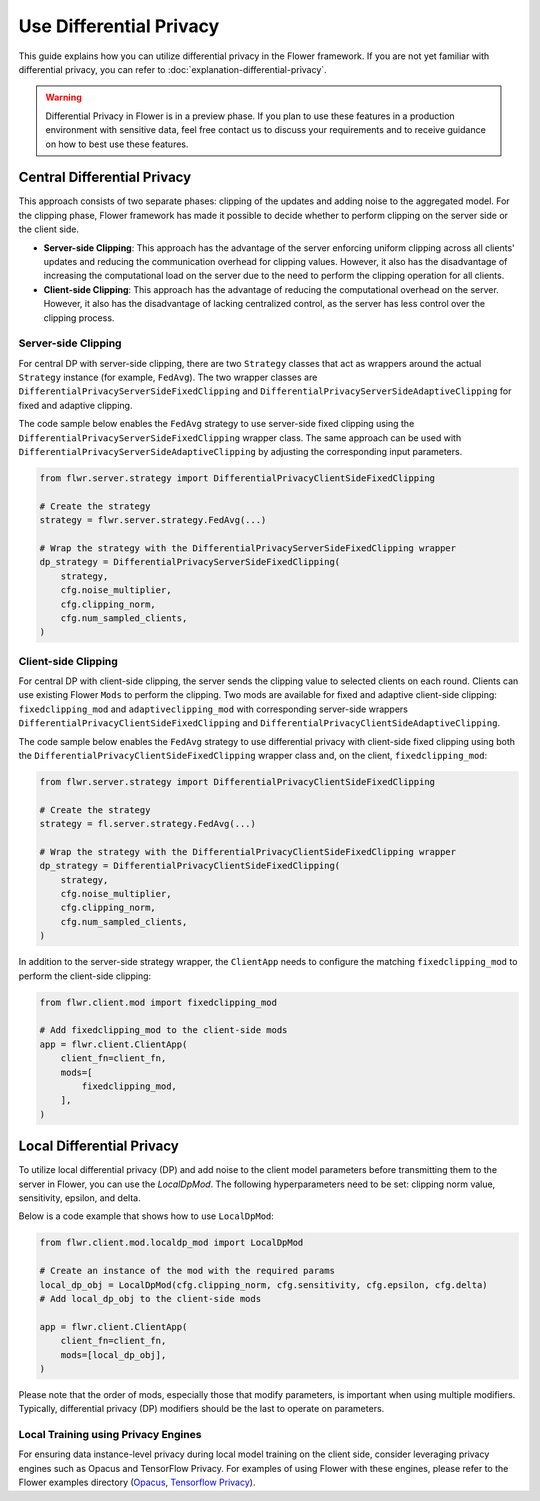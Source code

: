 Use Differential Privacy
========================

This guide explains how you can utilize differential privacy in the Flower framework. If
you are not yet familiar with differential privacy, you can refer to
:doc:`explanation-differential-privacy`.

.. warning::

    Differential Privacy in Flower is in a preview phase. If you plan to use these
    features in a production environment with sensitive data, feel free contact us to
    discuss your requirements and to receive guidance on how to best use these features.

Central Differential Privacy
----------------------------

This approach consists of two separate phases: clipping of the updates and adding noise
to the aggregated model. For the clipping phase, Flower framework has made it possible
to decide whether to perform clipping on the server side or the client side.

- **Server-side Clipping**: This approach has the advantage of the server enforcing
  uniform clipping across all clients' updates and reducing the communication overhead
  for clipping values. However, it also has the disadvantage of increasing the
  computational load on the server due to the need to perform the clipping operation for
  all clients.
- **Client-side Clipping**: This approach has the advantage of reducing the
  computational overhead on the server. However, it also has the disadvantage of lacking
  centralized control, as the server has less control over the clipping process.

Server-side Clipping
~~~~~~~~~~~~~~~~~~~~

For central DP with server-side clipping, there are two ``Strategy`` classes that act as
wrappers around the actual ``Strategy`` instance (for example, ``FedAvg``). The two
wrapper classes are ``DifferentialPrivacyServerSideFixedClipping`` and
``DifferentialPrivacyServerSideAdaptiveClipping`` for fixed and adaptive clipping.

.. image:: ./_static/DP/serversideCDP.png
    :align: center
    :width: 700
    :alt: server side clipping

The code sample below enables the ``FedAvg`` strategy to use server-side fixed clipping
using the ``DifferentialPrivacyServerSideFixedClipping`` wrapper class. The same
approach can be used with ``DifferentialPrivacyServerSideAdaptiveClipping`` by adjusting
the corresponding input parameters.

.. code-block:: python

    from flwr.server.strategy import DifferentialPrivacyClientSideFixedClipping

    # Create the strategy
    strategy = flwr.server.strategy.FedAvg(...)

    # Wrap the strategy with the DifferentialPrivacyServerSideFixedClipping wrapper
    dp_strategy = DifferentialPrivacyServerSideFixedClipping(
        strategy,
        cfg.noise_multiplier,
        cfg.clipping_norm,
        cfg.num_sampled_clients,
    )

Client-side Clipping
~~~~~~~~~~~~~~~~~~~~

For central DP with client-side clipping, the server sends the clipping value to
selected clients on each round. Clients can use existing Flower ``Mods`` to perform the
clipping. Two mods are available for fixed and adaptive client-side clipping:
``fixedclipping_mod`` and ``adaptiveclipping_mod`` with corresponding server-side
wrappers ``DifferentialPrivacyClientSideFixedClipping`` and
``DifferentialPrivacyClientSideAdaptiveClipping``.

.. image:: ./_static/DP/clientsideCDP.png
    :align: center
    :width: 800
    :alt: client side clipping

The code sample below enables the ``FedAvg`` strategy to use differential privacy with
client-side fixed clipping using both the ``DifferentialPrivacyClientSideFixedClipping``
wrapper class and, on the client, ``fixedclipping_mod``:

.. code-block:: python

    from flwr.server.strategy import DifferentialPrivacyClientSideFixedClipping

    # Create the strategy
    strategy = fl.server.strategy.FedAvg(...)

    # Wrap the strategy with the DifferentialPrivacyClientSideFixedClipping wrapper
    dp_strategy = DifferentialPrivacyClientSideFixedClipping(
        strategy,
        cfg.noise_multiplier,
        cfg.clipping_norm,
        cfg.num_sampled_clients,
    )

In addition to the server-side strategy wrapper, the ``ClientApp`` needs to configure
the matching ``fixedclipping_mod`` to perform the client-side clipping:

.. code-block:: python

    from flwr.client.mod import fixedclipping_mod

    # Add fixedclipping_mod to the client-side mods
    app = flwr.client.ClientApp(
        client_fn=client_fn,
        mods=[
            fixedclipping_mod,
        ],
    )

Local Differential Privacy
--------------------------

To utilize local differential privacy (DP) and add noise to the client model parameters
before transmitting them to the server in Flower, you can use the `LocalDpMod`. The
following hyperparameters need to be set: clipping norm value, sensitivity, epsilon, and
delta.

.. image:: ./_static/DP/localdp.png
    :align: center
    :width: 700
    :alt: local DP mod

Below is a code example that shows how to use ``LocalDpMod``:

.. code-block:: python

    from flwr.client.mod.localdp_mod import LocalDpMod

    # Create an instance of the mod with the required params
    local_dp_obj = LocalDpMod(cfg.clipping_norm, cfg.sensitivity, cfg.epsilon, cfg.delta)
    # Add local_dp_obj to the client-side mods

    app = flwr.client.ClientApp(
        client_fn=client_fn,
        mods=[local_dp_obj],
    )

Please note that the order of mods, especially those that modify parameters, is
important when using multiple modifiers. Typically, differential privacy (DP) modifiers
should be the last to operate on parameters.

Local Training using Privacy Engines
~~~~~~~~~~~~~~~~~~~~~~~~~~~~~~~~~~~~

For ensuring data instance-level privacy during local model training on the client side,
consider leveraging privacy engines such as Opacus and TensorFlow Privacy. For examples
of using Flower with these engines, please refer to the Flower examples directory
(`Opacus <https://github.com/adap/flower/tree/main/examples/opacus>`_, `Tensorflow
Privacy <https://github.com/adap/flower/tree/main/examples/tensorflow-privacy>`_).
